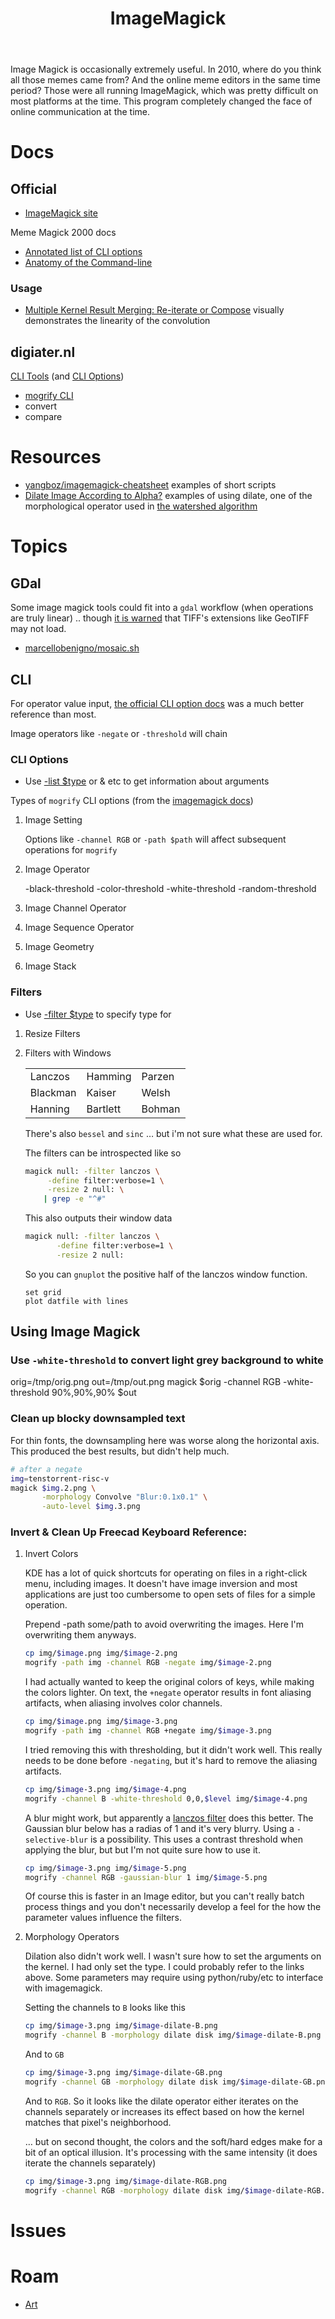 :PROPERTIES:
:ID:       d00a4510-df21-4137-9e46-e3e713f65133
:END:
#+TITLE: ImageMagick
#+DESCRIPTION:
#+TAGS:

Image Magick is occasionally extremely useful. In 2010, where do you think all
those memes came from? And the online meme editors in the same time period?
Those were all running ImageMagick, which was pretty difficult on most platforms
at the time. This program completely changed the face of online communication at
the time.

* Docs

** Official
+ [[https://www.imagemagick.org/Usage/][ImageMagick site]]

Meme Magick 2000 docs

+ [[https://imagemagick.org/script/command-line-options.php][Annotated list of CLI options]]
+ [[https://imagemagick.org/script/command-line-processing.php][Anatomy of the Command-line]]

*** Usage
+ [[https://imagemagick.org/Usage/morphology/#kernel_compose][Multiple Kernel Result Merging: Re-iterate or Compose]] visually demonstrates
  the linearity of the convolution


** digiater.nl

[[https://www.digiater.nl/openvms/freeware/v80/imagemagick-6_2_8/www/command-line-tools.html][CLI Tools]] (and [[https://www.digiater.nl/openvms/freeware/v80/imagemagick-6_2_8/www/command-line-options.html#white-threshold][CLI Options]])

+ [[https://www.digiater.nl/openvms/freeware/v80/imagemagick-6_2_8/www/mogrify.html][mogrify CLI]]
+ convert
+ compare

* Resources

+ [[https://github.com/yangboz/imagemagick-cheatsheet][yangboz/imagemagick-cheatsheet]] examples of short scripts
+ [[https://github.com/ImageMagick/ImageMagick/discussions/6755][Dilate Image According to Alpha?]] examples of using dilate, one of the
  morphological operator used in [[https://docs.opencv.org/4.x/d3/db4/tutorial_py_watershed.html][the watershed algorithm]]


* Topics

** noexport                                                       :noexport:

#+begin_src emacs-lisp :results silent
(setq-local org-confirm-babel-evaluate nil)

(org-babel-do-load-languages
  'org-babel-load-languages
  '((gnuplot . t)))
#+end_src


** GDal

Some image magick tools could fit into a =gdal= workflow (when operations are
truly linear) .. though [[https://imagemagick.org/Usage/formats/#tiff][it is warned]] that TIFF's extensions like  GeoTIFF may not
load.

+ [[https://gist.github.com/marcellobenigno/9290207][marcellobenigno/mosaic.sh]]


** CLI


For operator value input, [[https://www.digiater.nl/openvms/freeware/v80/imagemagick-6_2_8/www/command-line-options.html#white-threshold][the official CLI option docs]] was a much better
reference than most.

Image operators like =-negate= or =-threshold= will chain

*** CLI Options

+ Use [[https://imagemagick.org/script/command-line-options.php#list][-list $type]] or & etc to get information about arguments

Types of =mogrify= CLI options (from the [[https://imagemagick.org/script/command-line-processing.php#option][imagemagick docs]])

**** Image Setting

Options like =-channel RGB= or =-path $path= will affect subsequent
operations for =mogrify=

**** Image Operator

-black-threshold
-color-threshold
-white-threshold
-random-threshold

**** Image Channel Operator
**** Image Sequence Operator
**** Image Geometry
**** Image Stack


*** Filters

+ Use [[https://imagemagick.org/script/command-line-options.php#filter][-filter $type]] to specify type for

**** Resize Filters


**** Filters with Windows

| Lanczos  | Hamming  | Parzen |
| Blackman | Kaiser   | Welsh  |
| Hanning  | Bartlett | Bohman |

There's also =bessel= and =sinc= ... but i'm not sure what these are used for.

The filters can be introspected like so

#+begin_src sh
magick null: -filter lanczos \
     -define filter:verbose=1 \
     -resize 2 null: \
    | grep -e "^#"
#+end_src

#+RESULTS:
| Resampling        | Filter |     (for | graphing) |
|                   |        |          |           |
| filter            | =      | SincFast |           |
| window            | =      | SincFast |           |
| support           | =      |        1 |           |
| window-support    | =      |        1 |           |
| scale-blur        | =      |        1 |           |
| practical-support | =      |        1 |           |

This also outputs their window data

#+begin_src sh :results output file :file img/imagemagick.dat
magick null: -filter lanczos \
       -define filter:verbose=1 \
       -resize 2 null:
#+end_src

#+RESULTS:
[[file:img/imagemagick.dat]]

So you can =gnuplot= the positive half of the lanczos window function.

#+headers: :var datfile="img/imagemagick.dat"
#+begin_src gnuplot :file img/lanczos.png
set grid
plot datfile with lines
#+end_src

#+RESULTS:
[[file:img/lanczos.png]]


** Using Image Magick
*** Use =-white-threshold= to convert light grey background to white

#+begin_example shell
orig=/tmp/orig.png
out=/tmp/out.png
magick $orig -channel RGB -white-threshold 90%,90%,90% $out
#+end_example


*** Clean up blocky downsampled text

For thin fonts, the downsampling here was worse along the horizontal axis. This
produced the best results, but didn't help much.

#+begin_src sh
# after a negate
img=tenstorrent-risc-v
magick $img.2.png \
       -morphology Convolve "Blur:0.1x0.1" \
       -auto-level $img.3.png
#+end_src

*** Invert & Clean Up Freecad Keyboard Reference:
**** Invert Colors

KDE has a lot of quick shortcuts for operating on files in a right-click menu,
including images. It doesn't have image inversion and most applications are just
too cumbersome to open sets of files for a simple operation.

#+attr_html: :style: width:400px;
[[file:img/freecad-keys.png]]

Prepend -path some/path to avoid overwriting the images. Here I'm overwriting them anyways.

#+attr_html: :style: width:400px;
#+headers: :var image="freecad-keys"
#+begin_src sh :results file link :file img/freecad-keys-2.png :export both
cp img/$image.png img/$image-2.png
mogrify -path img -channel RGB -negate img/$image-2.png
#+end_src

#+RESULTS:
[[file:img/freecad-keys-2.png]]

I had actually wanted to keep the original colors of keys, while making the
colors lighter. On text, the =+negate= operator results in font aliasing
artifacts, when aliasing involves color channels.

#+attr_html: :style: width:400px;
#+headers: :var image="freecad-keys"
#+begin_src sh :results file link :file img/freecad-keys-3.png :export both
cp img/$image.png img/$image-3.png
mogrify -path img -channel RGB +negate img/$image-3.png
#+end_src

#+RESULTS:
[[file:img/freecad-keys-3.png]]

I tried removing this with thresholding, but it didn't work well. This really
needs to be done before =-negating=, but it's hard to remove the aliasing
artifacts.

#+attr_html: :style: width:400px;
#+headers: :var image="freecad-keys" level=(- (expt 2 16) 51250)
#+begin_src sh :results file link :file img/freecad-keys-4.png :export both
cp img/$image-3.png img/$image-4.png
mogrify -channel B -white-threshold 0,0,$level img/$image-4.png
#+end_src

#+RESULTS:
[[file:img/freecad-keys-4.png]]

A blur might work, but apparently a [[https://en.wikipedia.org/wiki/Lanczos_resampling][lanczos filter]] does this better. The
Gaussian blur below has a radias of 1 and it's very blurry. Using a
=-selective-blur= is a possibility. This uses a contrast threshold when applying
the blur, but but I'm not quite sure how to use it.

#+attr_html: :style: width:400px;
#+headers: :var image="freecad-keys" level=(- (expt 2 16) 51250)
#+begin_src sh :results file link :file img/freecad-keys-5.png :export both
cp img/$image-3.png img/$image-5.png
mogrify -channel RGB -gaussian-blur 1 img/$image-5.png
#+end_src

#+RESULTS:
[[file:img/freecad-keys-5.png]]

Of course this is faster in an Image editor, but you can't really batch process
things and you don't necessarily develop a feel for the how the parameter values
influence the filters.

**** Morphology Operators

Dilation also didn't work well. I wasn't sure how to set the arguments on the
kernel. I had only set the type. I could probably refer to the links above. Some
parameters may require using python/ruby/etc to interface with imagemagick.

Setting the channels to =B= looks like this

#+attr_html: :style: width:400px;
#+headers: :var image="freecad-keys" level=(- (expt 2 16) 51250)
#+begin_src sh :results file link :file img/freecad-keys-dilate-B.png :export both
cp img/$image-3.png img/$image-dilate-B.png
mogrify -channel B -morphology dilate disk img/$image-dilate-B.png
#+end_src

#+RESULTS:
[[file:img/freecad-keys-dilate-B.png]]

And to =GB=

#+attr_html: :style: width:400px;
#+headers: :var image="freecad-keys" level=(- (expt 2 16) 51250)
#+begin_src sh :results file link :file img/freecad-keys-dilate-GB.png :export both
cp img/$image-3.png img/$image-dilate-GB.png
mogrify -channel GB -morphology dilate disk img/$image-dilate-GB.png
#+end_src

#+RESULTS:
[[file:img/freecad-keys-dilate-GB.png]]

And to =RGB=. So it looks like the dilate operator either iterates on the
channels separately or increases its effect based on how the kernel matches that
pixel's neighborhood.

... but on second thought, the colors and the soft/hard edges make for a bit of
an optical illusion. It's processing with the same intensity (it does iterate
the channels separately)

#+attr_html: :style: width:400px;
#+headers: :var image="freecad-keys" level=(- (expt 2 16) 51250)
#+begin_src sh :results file link :file img/freecad-keys-dilate-RGB.png :export both
cp img/$image-3.png img/$image-dilate-RGB.png
mogrify -channel RGB -morphology dilate disk img/$image-dilate-RGB.png
#+end_src

#+RESULTS:
[[file:img/freecad-keys-dilate-RGB.png]]


* Issues

* Roam
+ [[id:beafc05d-75b4-4013-8b43-9c0483a30328][Art]]
